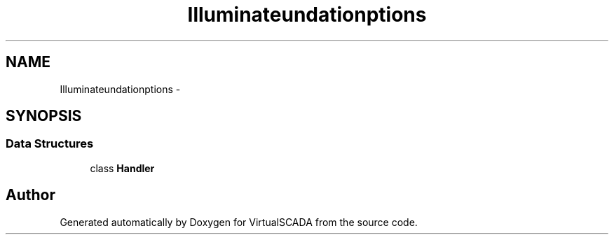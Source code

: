 .TH "Illuminate\Foundation\Exceptions" 3 "Tue Apr 14 2015" "Version 1.0" "VirtualSCADA" \" -*- nroff -*-
.ad l
.nh
.SH NAME
Illuminate\Foundation\Exceptions \- 
.SH SYNOPSIS
.br
.PP
.SS "Data Structures"

.in +1c
.ti -1c
.RI "class \fBHandler\fP"
.br
.in -1c
.SH "Author"
.PP 
Generated automatically by Doxygen for VirtualSCADA from the source code\&.
